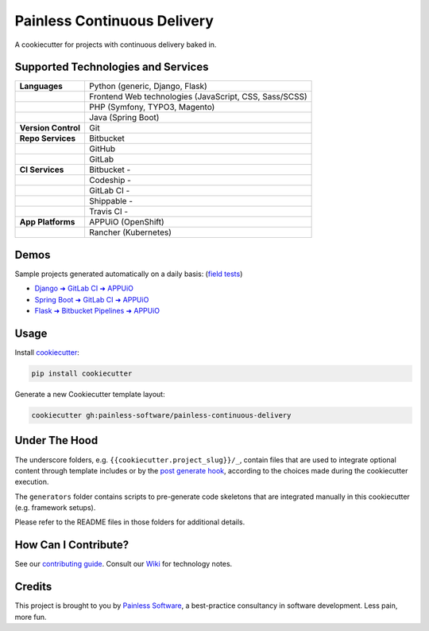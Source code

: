 ============================
Painless Continuous Delivery
============================

|about| |health|

A cookiecutter for projects with continuous delivery baked in.


.. |about| image:: https://img.shields.io/badge/About-Painless_Continuous_Delivery-44a0dd.svg
   :target: https://slides.com/bittner/djangocon2017-painless-continuous-delivery/
   :alt: Elevator pitch
.. |health| image:: https://img.shields.io/codacy/grade/7aade15697ed4ad39758553efcd31c77/master.svg
   :target: https://www.codacy.com/app/painless/painless-continuous-delivery
   :alt: Code health

Supported Technologies and Services
===================================

==================== =========================================================
**Languages**        Python (generic, Django, Flask)
..                   Frontend Web technologies (JavaScript, CSS, Sass/SCSS)
..                   PHP (Symfony, TYPO3, Magento)
..                   Java (Spring Boot)
**Version Control**  Git
**Repo Services**    Bitbucket
..                   GitHub
..                   GitLab
**CI Services**      Bitbucket  - |bitbucket|
..                   Codeship   - |codeship|
..                   GitLab CI  - |gitlab-ci|
..                   Shippable  - |shippable|
..                   Travis CI  - |travis-ci|
**App Platforms**    APPUiO (OpenShift)
..                   Rancher (Kubernetes)
==================== =========================================================


.. |bitbucket| image:: https://img.shields.io/bitbucket/pipelines/painless-software/painless-continuous-delivery/master.svg
   :target: https://bitbucket.org/painless-software/painless-continuous-delivery/addon/pipelines/home
   :alt: Bitbucket Pipelines
.. |codeship| image:: https://img.shields.io/codeship/5543c1f0-706e-0137-4541-72c064fff696/master.svg
   :target: https://app.codeship.com/projects/5543c1f0-706e-0137-4541-72c064fff696
   :alt: Codeship
.. |gitlab-ci| image:: https://img.shields.io/gitlab/pipeline/painless-software/painless-continuous-delivery/master.svg
   :target: https://gitlab.com/painless-software/painless-continuous-delivery/pipelines
   :alt: GitLab CI
.. |shippable| image:: https://img.shields.io/shippable/5b3e90d82e388a070068d4bf/master.svg
   :target: https://app.shippable.com/projects/5b3e90d82e388a070068d4bf/
   :alt: Shippable
.. |travis-ci| image:: https://img.shields.io/travis/painless-software/painless-continuous-delivery/master.svg
   :target: https://travis-ci.org/painless-software/painless-continuous-delivery
   :alt: Travis CI

Demos
=====

Sample projects generated automatically on a daily basis: (`field tests`_)

- `Django ➜ GitLab CI ➜ APPUiO <https://gitlab.com/appuio/example-django>`__
- `Spring Boot ➜ GitLab CI ➜ APPUiO <https://gitlab.com/appuio/example-springboot>`__
- `Flask ➜ Bitbucket Pipelines ➜ APPUiO <https://bitbucket.org/appuio/example-flask>`__

Usage
=====

Install `cookiecutter`_:

.. code-block:: bash

    pip install cookiecutter

Generate a new Cookiecutter template layout:

.. code-block:: bash

    cookiecutter gh:painless-software/painless-continuous-delivery

Under The Hood
==============

The underscore folders, e.g. ``{{cookiecutter.project_slug}}/_``, contain
files that are used to integrate optional content through template includes
or by the `post generate hook`_, according to the choices made during the
cookiecutter execution.

The ``generators`` folder contains scripts to pre-generate code skeletons
that are integrated manually in this cookiecutter (e.g. framework setups).

Please refer to the README files in those folders for additional details.

How Can I Contribute?
=====================

See our `contributing guide`_.  Consult our `Wiki`_ for technology notes.

Credits
=======

This project is brought to you by `Painless Software`_, a best-practice
consultancy in software development.  Less pain, more fun.


.. _field tests: tests/field/
.. _cookiecutter: https://github.com/cookiecutter/cookiecutter
.. _post generate hook: hooks/post_gen_project.py
.. _contributing guide: CONTRIBUTING.rst
.. _Wiki: https://github.com/painless-software/painless-continuous-delivery/wiki
.. _Painless Software: https://painless.software/

